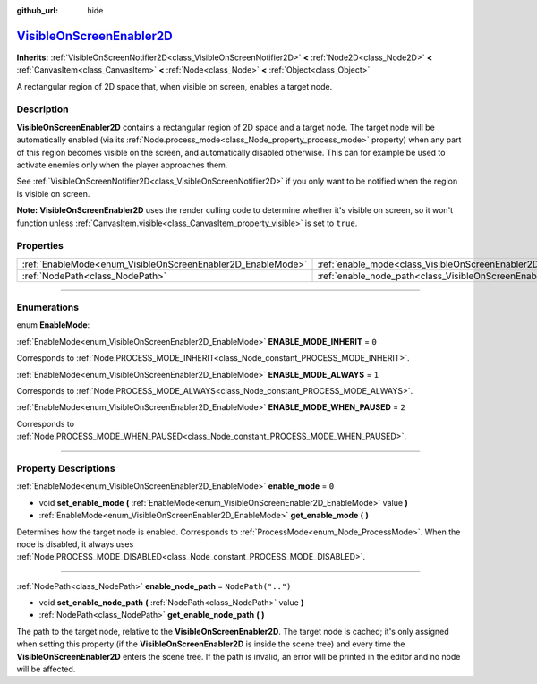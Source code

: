 :github_url: hide

.. DO NOT EDIT THIS FILE!!!
.. Generated automatically from Godot engine sources.
.. Generator: https://github.com/godotengine/godot/tree/master/doc/tools/make_rst.py.
.. XML source: https://github.com/godotengine/godot/tree/master/doc/classes/VisibleOnScreenEnabler2D.xml.

.. _class_VisibleOnScreenEnabler2D:

`VisibleOnScreenEnabler2D <https://github.com/godotengine/godot/blob/master/scene/2d/visible_on_screen_notifier_2d.h#L70>`_
===========================================================================================================================

**Inherits:** :ref:`VisibleOnScreenNotifier2D<class_VisibleOnScreenNotifier2D>` **<** :ref:`Node2D<class_Node2D>` **<** :ref:`CanvasItem<class_CanvasItem>` **<** :ref:`Node<class_Node>` **<** :ref:`Object<class_Object>`

A rectangular region of 2D space that, when visible on screen, enables a target node.

.. rst-class:: classref-introduction-group

Description
-----------

**VisibleOnScreenEnabler2D** contains a rectangular region of 2D space and a target node. The target node will be automatically enabled (via its :ref:`Node.process_mode<class_Node_property_process_mode>` property) when any part of this region becomes visible on the screen, and automatically disabled otherwise. This can for example be used to activate enemies only when the player approaches them.

See :ref:`VisibleOnScreenNotifier2D<class_VisibleOnScreenNotifier2D>` if you only want to be notified when the region is visible on screen.

\ **Note:** **VisibleOnScreenEnabler2D** uses the render culling code to determine whether it's visible on screen, so it won't function unless :ref:`CanvasItem.visible<class_CanvasItem_property_visible>` is set to ``true``.

.. rst-class:: classref-reftable-group

Properties
----------

.. table::
   :widths: auto

   +-------------------------------------------------------------+-----------------------------------------------------------------------------------+--------------------+
   | :ref:`EnableMode<enum_VisibleOnScreenEnabler2D_EnableMode>` | :ref:`enable_mode<class_VisibleOnScreenEnabler2D_property_enable_mode>`           | ``0``              |
   +-------------------------------------------------------------+-----------------------------------------------------------------------------------+--------------------+
   | :ref:`NodePath<class_NodePath>`                             | :ref:`enable_node_path<class_VisibleOnScreenEnabler2D_property_enable_node_path>` | ``NodePath("..")`` |
   +-------------------------------------------------------------+-----------------------------------------------------------------------------------+--------------------+

.. rst-class:: classref-section-separator

----

.. rst-class:: classref-descriptions-group

Enumerations
------------

.. _enum_VisibleOnScreenEnabler2D_EnableMode:

.. rst-class:: classref-enumeration

enum **EnableMode**:

.. _class_VisibleOnScreenEnabler2D_constant_ENABLE_MODE_INHERIT:

.. rst-class:: classref-enumeration-constant

:ref:`EnableMode<enum_VisibleOnScreenEnabler2D_EnableMode>` **ENABLE_MODE_INHERIT** = ``0``

Corresponds to :ref:`Node.PROCESS_MODE_INHERIT<class_Node_constant_PROCESS_MODE_INHERIT>`.

.. _class_VisibleOnScreenEnabler2D_constant_ENABLE_MODE_ALWAYS:

.. rst-class:: classref-enumeration-constant

:ref:`EnableMode<enum_VisibleOnScreenEnabler2D_EnableMode>` **ENABLE_MODE_ALWAYS** = ``1``

Corresponds to :ref:`Node.PROCESS_MODE_ALWAYS<class_Node_constant_PROCESS_MODE_ALWAYS>`.

.. _class_VisibleOnScreenEnabler2D_constant_ENABLE_MODE_WHEN_PAUSED:

.. rst-class:: classref-enumeration-constant

:ref:`EnableMode<enum_VisibleOnScreenEnabler2D_EnableMode>` **ENABLE_MODE_WHEN_PAUSED** = ``2``

Corresponds to :ref:`Node.PROCESS_MODE_WHEN_PAUSED<class_Node_constant_PROCESS_MODE_WHEN_PAUSED>`.

.. rst-class:: classref-section-separator

----

.. rst-class:: classref-descriptions-group

Property Descriptions
---------------------

.. _class_VisibleOnScreenEnabler2D_property_enable_mode:

.. rst-class:: classref-property

:ref:`EnableMode<enum_VisibleOnScreenEnabler2D_EnableMode>` **enable_mode** = ``0``

.. rst-class:: classref-property-setget

- void **set_enable_mode** **(** :ref:`EnableMode<enum_VisibleOnScreenEnabler2D_EnableMode>` value **)**
- :ref:`EnableMode<enum_VisibleOnScreenEnabler2D_EnableMode>` **get_enable_mode** **(** **)**

Determines how the target node is enabled. Corresponds to :ref:`ProcessMode<enum_Node_ProcessMode>`. When the node is disabled, it always uses :ref:`Node.PROCESS_MODE_DISABLED<class_Node_constant_PROCESS_MODE_DISABLED>`.

.. rst-class:: classref-item-separator

----

.. _class_VisibleOnScreenEnabler2D_property_enable_node_path:

.. rst-class:: classref-property

:ref:`NodePath<class_NodePath>` **enable_node_path** = ``NodePath("..")``

.. rst-class:: classref-property-setget

- void **set_enable_node_path** **(** :ref:`NodePath<class_NodePath>` value **)**
- :ref:`NodePath<class_NodePath>` **get_enable_node_path** **(** **)**

The path to the target node, relative to the **VisibleOnScreenEnabler2D**. The target node is cached; it's only assigned when setting this property (if the **VisibleOnScreenEnabler2D** is inside the scene tree) and every time the **VisibleOnScreenEnabler2D** enters the scene tree. If the path is invalid, an error will be printed in the editor and no node will be affected.

.. |virtual| replace:: :abbr:`virtual (This method should typically be overridden by the user to have any effect.)`
.. |const| replace:: :abbr:`const (This method has no side effects. It doesn't modify any of the instance's member variables.)`
.. |vararg| replace:: :abbr:`vararg (This method accepts any number of arguments after the ones described here.)`
.. |constructor| replace:: :abbr:`constructor (This method is used to construct a type.)`
.. |static| replace:: :abbr:`static (This method doesn't need an instance to be called, so it can be called directly using the class name.)`
.. |operator| replace:: :abbr:`operator (This method describes a valid operator to use with this type as left-hand operand.)`
.. |bitfield| replace:: :abbr:`BitField (This value is an integer composed as a bitmask of the following flags.)`
